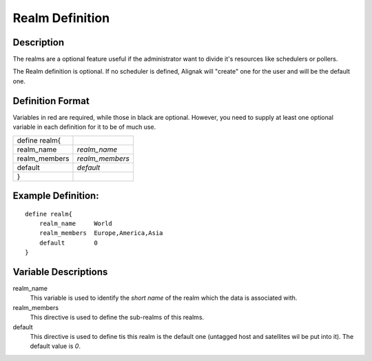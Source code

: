 .. _configobjects/realm:

=================
Realm Definition 
=================


Description 
============

The realms are a optional feature useful if the administrator want to divide it's resources like schedulers or pollers.

The Realm definition is optional. If no scheduler is defined, Alignak will "create" one for the user and will be the default one.


Definition Format 
==================

Variables in red are required, while those in black are optional. However, you need to supply at least one optional variable in each definition for it to be of much use.

============= ===============
define realm{                
realm_name    *realm_name*   
realm_members *realm_members*
default       *default*      
}                            
============= ===============


Example Definition: 
====================

::

  define realm{
      realm_name     World
      realm_members  Europe,America,Asia
      default        0
  }


Variable Descriptions 
======================

realm_name
  This variable is used to identify the *short name* of the realm which the data is associated with.

realm_members
  This directive is used to define the sub-realms of this realms.

default
  This directive is used to define tis this realm is the default one (untagged host and satellites wil be put into it). The default value is *0*.
